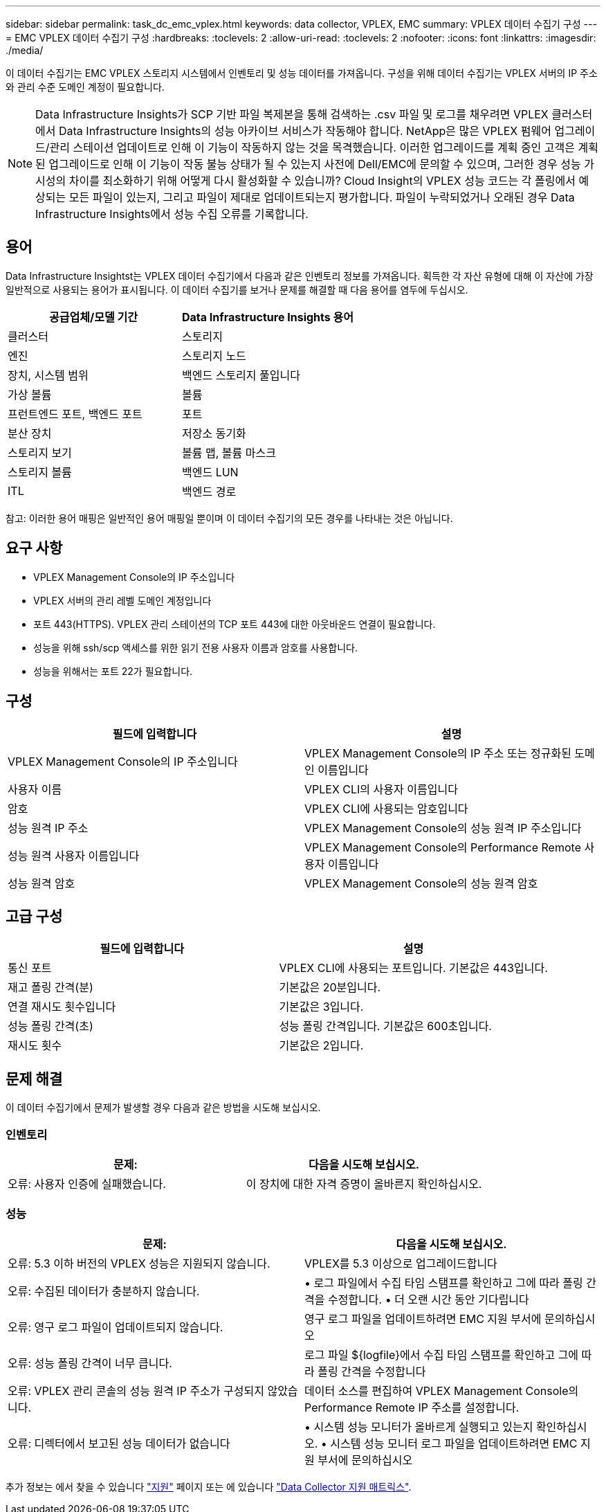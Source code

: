 ---
sidebar: sidebar 
permalink: task_dc_emc_vplex.html 
keywords: data collector, VPLEX, EMC 
summary: VPLEX 데이터 수집기 구성 
---
= EMC VPLEX 데이터 수집기 구성
:hardbreaks:
:toclevels: 2
:allow-uri-read: 
:toclevels: 2
:nofooter: 
:icons: font
:linkattrs: 
:imagesdir: ./media/


[role="lead"]
이 데이터 수집기는 EMC VPLEX 스토리지 시스템에서 인벤토리 및 성능 데이터를 가져옵니다. 구성을 위해 데이터 수집기는 VPLEX 서버의 IP 주소와 관리 수준 도메인 계정이 필요합니다.


NOTE: Data Infrastructure Insights가 SCP 기반 파일 복제본을 통해 검색하는 .csv 파일 및 로그를 채우려면 VPLEX 클러스터에서 Data Infrastructure Insights의 성능 아카이브 서비스가 작동해야 합니다. NetApp은 많은 VPLEX 펌웨어 업그레이드/관리 스테이션 업데이트로 인해 이 기능이 작동하지 않는 것을 목격했습니다. 이러한 업그레이드를 계획 중인 고객은 계획된 업그레이드로 인해 이 기능이 작동 불능 상태가 될 수 있는지 사전에 Dell/EMC에 문의할 수 있으며, 그러한 경우 성능 가시성의 차이를 최소화하기 위해 어떻게 다시 활성화할 수 있습니까? Cloud Insight의 VPLEX 성능 코드는 각 폴링에서 예상되는 모든 파일이 있는지, 그리고 파일이 제대로 업데이트되는지 평가합니다. 파일이 누락되었거나 오래된 경우 Data Infrastructure Insights에서 성능 수집 오류를 기록합니다.



== 용어

Data Infrastructure Insightst는 VPLEX 데이터 수집기에서 다음과 같은 인벤토리 정보를 가져옵니다. 획득한 각 자산 유형에 대해 이 자산에 가장 일반적으로 사용되는 용어가 표시됩니다. 이 데이터 수집기를 보거나 문제를 해결할 때 다음 용어를 염두에 두십시오.

[cols="2*"]
|===
| 공급업체/모델 기간 | Data Infrastructure Insights 용어 


| 클러스터 | 스토리지 


| 엔진 | 스토리지 노드 


| 장치, 시스템 범위 | 백엔드 스토리지 풀입니다 


| 가상 볼륨 | 볼륨 


| 프런트엔드 포트, 백엔드 포트 | 포트 


| 분산 장치 | 저장소 동기화 


| 스토리지 보기 | 볼륨 맵, 볼륨 마스크 


| 스토리지 볼륨 | 백엔드 LUN 


| ITL | 백엔드 경로 
|===
참고: 이러한 용어 매핑은 일반적인 용어 매핑일 뿐이며 이 데이터 수집기의 모든 경우를 나타내는 것은 아닙니다.



== 요구 사항

* VPLEX Management Console의 IP 주소입니다
* VPLEX 서버의 관리 레벨 도메인 계정입니다
* 포트 443(HTTPS). VPLEX 관리 스테이션의 TCP 포트 443에 대한 아웃바운드 연결이 필요합니다.
* 성능을 위해 ssh/scp 액세스를 위한 읽기 전용 사용자 이름과 암호를 사용합니다.
* 성능을 위해서는 포트 22가 필요합니다.




== 구성

[cols="2*"]
|===
| 필드에 입력합니다 | 설명 


| VPLEX Management Console의 IP 주소입니다 | VPLEX Management Console의 IP 주소 또는 정규화된 도메인 이름입니다 


| 사용자 이름 | VPLEX CLI의 사용자 이름입니다 


| 암호 | VPLEX CLI에 사용되는 암호입니다 


| 성능 원격 IP 주소 | VPLEX Management Console의 성능 원격 IP 주소입니다 


| 성능 원격 사용자 이름입니다 | VPLEX Management Console의 Performance Remote 사용자 이름입니다 


| 성능 원격 암호 | VPLEX Management Console의 성능 원격 암호 
|===


== 고급 구성

[cols="2*"]
|===
| 필드에 입력합니다 | 설명 


| 통신 포트 | VPLEX CLI에 사용되는 포트입니다. 기본값은 443입니다. 


| 재고 폴링 간격(분) | 기본값은 20분입니다. 


| 연결 재시도 횟수입니다 | 기본값은 3입니다. 


| 성능 폴링 간격(초) | 성능 폴링 간격입니다. 기본값은 600초입니다. 


| 재시도 횟수 | 기본값은 2입니다. 
|===


== 문제 해결

이 데이터 수집기에서 문제가 발생할 경우 다음과 같은 방법을 시도해 보십시오.



=== 인벤토리

[cols="2*"]
|===
| 문제: | 다음을 시도해 보십시오. 


| 오류: 사용자 인증에 실패했습니다. | 이 장치에 대한 자격 증명이 올바른지 확인하십시오. 
|===


=== 성능

[cols="2*"]
|===
| 문제: | 다음을 시도해 보십시오. 


| 오류: 5.3 이하 버전의 VPLEX 성능은 지원되지 않습니다. | VPLEX를 5.3 이상으로 업그레이드합니다 


| 오류: 수집된 데이터가 충분하지 않습니다. | • 로그 파일에서 수집 타임 스탬프를 확인하고 그에 따라 폴링 간격을 수정합니다. • 더 오랜 시간 동안 기다립니다 


| 오류: 영구 로그 파일이 업데이트되지 않습니다. | 영구 로그 파일을 업데이트하려면 EMC 지원 부서에 문의하십시오 


| 오류: 성능 폴링 간격이 너무 큽니다. | 로그 파일 ${logfile}에서 수집 타임 스탬프를 확인하고 그에 따라 폴링 간격을 수정합니다 


| 오류: VPLEX 관리 콘솔의 성능 원격 IP 주소가 구성되지 않았습니다. | 데이터 소스를 편집하여 VPLEX Management Console의 Performance Remote IP 주소를 설정합니다. 


| 오류: 디렉터에서 보고된 성능 데이터가 없습니다 | • 시스템 성능 모니터가 올바르게 실행되고 있는지 확인하십시오. • 시스템 성능 모니터 로그 파일을 업데이트하려면 EMC 지원 부서에 문의하십시오 
|===
추가 정보는 에서 찾을 수 있습니다 link:concept_requesting_support.html["지원"] 페이지 또는 에 있습니다 link:reference_data_collector_support_matrix.html["Data Collector 지원 매트릭스"].
